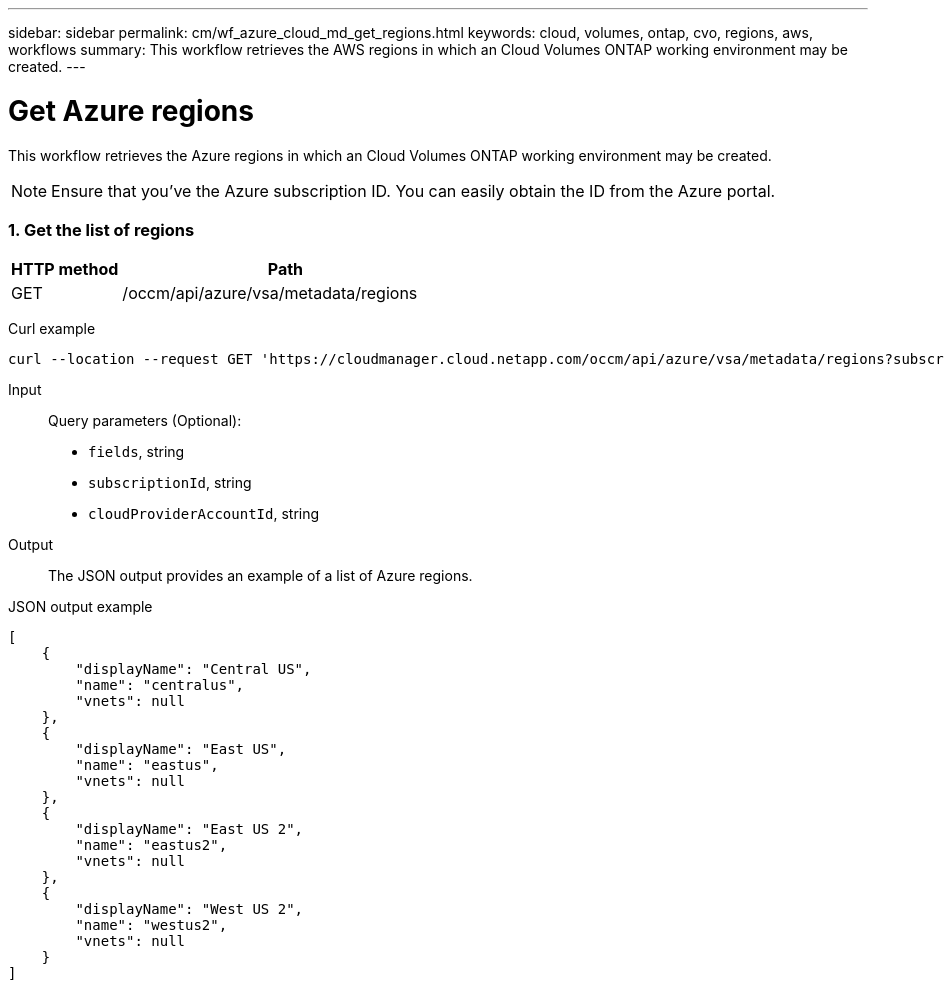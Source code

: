 ---
sidebar: sidebar
permalink: cm/wf_azure_cloud_md_get_regions.html
keywords: cloud, volumes, ontap, cvo, regions, aws, workflows
summary: This workflow retrieves the AWS regions in which an Cloud Volumes ONTAP working environment may be created.
---

= Get Azure regions
:hardbreaks:
:nofooter:
:icons: font
:linkattrs:
:imagesdir: ./media/

[.lead]
This workflow retrieves the Azure regions in which an Cloud Volumes ONTAP working environment may be created.

NOTE: Ensure that you've the Azure subscription ID. You can easily obtain the ID from the Azure portal. 

=== 1. Get the list of regions

[cols="25,75"*,options="header"]
|===
|HTTP method
|Path
|GET
|/occm/api/azure/vsa/metadata/regions
|===

Curl example::
[source,curl]
curl --location --request GET 'https://cloudmanager.cloud.netapp.com/occm/api/azure/vsa/metadata/regions?subscriptionId=<SUBSCRIPTION_ID>' --header 'Content-Type: application/json' --header 'x-agent-id: <AGENT_ID>' --header 'Authorization: Bearer <ACCESS_TOKEN>'

Input::

Query parameters (Optional):

* `fields`, string
* `subscriptionId`, string
* `cloudProviderAccountId`, string


Output::

The JSON output provides an example of a list of Azure regions.

JSON output example::
[source,json]
[
    {
        "displayName": "Central US",
        "name": "centralus",
        "vnets": null
    },
    {
        "displayName": "East US",
        "name": "eastus",
        "vnets": null
    },
    {
        "displayName": "East US 2",
        "name": "eastus2",
        "vnets": null
    },
    {
        "displayName": "West US 2",
        "name": "westus2",
        "vnets": null
    }
]
